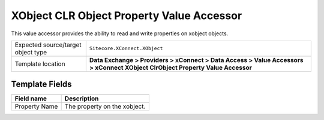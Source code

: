 XObject CLR Object Property Value Accessor
===================================================
This value accessor provides the ability to read and 
write properties on xobject objects.

.. |object-type-label| replace:: Expected source/target object type
.. |object-type| replace:: ``Sitecore.XConnect.XObject``
.. |template-location| replace:: **Data Exchange > Providers > xConnect > Data Access > Value Accessors > xConnect XObject ClrObject Property Value Accessor**

+---------------------------+---------------------------------------------------------------------+
| |object-type-label|       | |object-type|                                                       |
+---------------------------+---------------------------------------------------------------------+
| Template location         | |template-location|                                                 |
+---------------------------+---------------------------------------------------------------------+

Template Fields
---------------------------------------------------

.. |property-name| replace:: The property on the xobject.

+---------------------------+---------------------------------------------------------------------+
| Field name                | Description                                                         |
+===========================+=====================================================================+
| Property Name             | |property-name|                                                     |
+---------------------------+---------------------------------------------------------------------+
